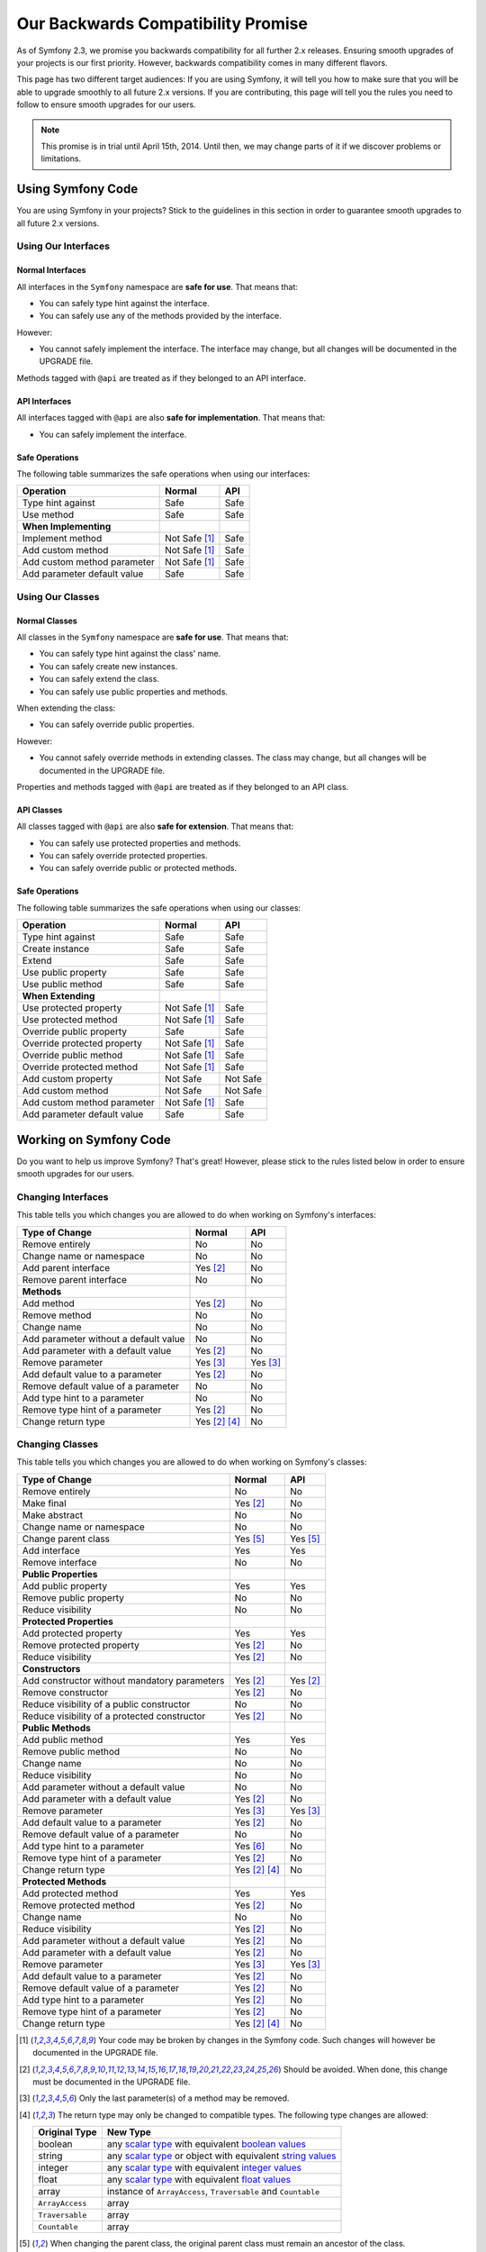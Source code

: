 Our Backwards Compatibility Promise
===================================

As of Symfony 2.3, we promise you backwards compatibility for all further 2.x
releases. Ensuring smooth upgrades of your projects is our first priority.
However, backwards compatibility comes in many different flavors.

This page has two different target audiences: If you are using Symfony, it will
tell you how to make sure that you will be able to upgrade smoothly to all
future 2.x versions. If you are contributing, this page will tell you the rules
you need to follow to ensure smooth upgrades for our users.

.. note::

    This promise is in trial until April 15th, 2014. Until then, we may change
    parts of it if we discover problems or limitations.


Using Symfony Code
------------------

You are using Symfony in your projects? Stick to the guidelines in this section
in order to guarantee smooth upgrades to all future 2.x versions.


Using Our Interfaces
~~~~~~~~~~~~~~~~~~~~

Normal Interfaces
.................

All interfaces in the ``Symfony`` namespace are **safe for use**. That means
that:

* You can safely type hint against the interface.

* You can safely use any of the methods provided by the interface.

However:

* You cannot safely implement the interface. The interface may change, but all
  changes will be documented in the UPGRADE file.

Methods tagged with ``@api`` are treated as if they belonged to an API
interface.


API Interfaces
..............

All interfaces tagged with ``@api`` are also **safe for implementation**. That
means that:

* You can safely implement the interface.


Safe Operations
...............

The following table summarizes the safe operations when using our interfaces:

==============================================  ==============  ==============
Operation                                       Normal          API
==============================================  ==============  ==============
Type hint against                               Safe            Safe
Use method                                      Safe            Safe
**When Implementing**
Implement method                                Not Safe [1]_   Safe
Add custom method                               Not Safe [1]_   Safe
Add custom method parameter                     Not Safe [1]_   Safe
Add parameter default value                     Safe            Safe
==============================================  ==============  ==============


Using Our Classes
~~~~~~~~~~~~~~~~~

Normal Classes
..............

All classes in the ``Symfony`` namespace are **safe for use**. That means that:

* You can safely type hint against the class' name.

* You can safely create new instances.

* You can safely extend the class.

* You can safely use public properties and methods.

When extending the class:

* You can safely override public properties.

However:

* You cannot safely override methods in extending classes. The class may change,
  but all changes will be documented in the UPGRADE file.

Properties and methods tagged with ``@api`` are treated as if they belonged
to an API class.


API Classes
...........

All classes tagged with ``@api`` are also **safe for extension**. That means
that:

* You can safely use protected properties and methods.

* You can safely override protected properties.

* You can safely override public or protected methods.


Safe Operations
...............

The following table summarizes the safe operations when using our classes:

==============================================  ==============  ==============
Operation                                       Normal          API
==============================================  ==============  ==============
Type hint against                               Safe            Safe
Create instance                                 Safe            Safe
Extend                                          Safe            Safe
Use public property                             Safe            Safe
Use public method                               Safe            Safe
**When Extending**
Use protected property                          Not Safe [1]_   Safe
Use protected method                            Not Safe [1]_   Safe
Override public property                        Safe            Safe
Override protected property                     Not Safe [1]_   Safe
Override public method                          Not Safe [1]_   Safe
Override protected method                       Not Safe [1]_   Safe
Add custom property                             Not Safe        Not Safe
Add custom method                               Not Safe        Not Safe
Add custom method parameter                     Not Safe [1]_   Safe
Add parameter default value                     Safe            Safe
==============================================  ==============  ==============


Working on Symfony Code
-----------------------

Do you want to help us improve Symfony? That's great! However, please stick
to the rules listed below in order to ensure smooth upgrades for our users.


Changing Interfaces
~~~~~~~~~~~~~~~~~~~

This table tells you which changes you are allowed to do when working on
Symfony's interfaces:

==============================================  ==============  ==============
Type of Change                                  Normal          API
==============================================  ==============  ==============
Remove entirely                                 No              No
Change name or namespace                        No              No
Add parent interface                            Yes [2]_        No
Remove parent interface                         No              No
**Methods**
Add method                                      Yes [2]_        No
Remove method                                   No              No
Change name                                     No              No
Add parameter without a default value           No              No
Add parameter with a default value              Yes [2]_        No
Remove parameter                                Yes [3]_        Yes [3]_
Add default value to a parameter                Yes [2]_        No
Remove default value of a parameter             No              No
Add type hint to a parameter                    No              No
Remove type hint of a parameter                 Yes [2]_        No
Change return type                              Yes [2]_ [4]_   No
==============================================  ==============  ==============


Changing Classes
~~~~~~~~~~~~~~~~

This table tells you which changes you are allowed to do when working on
Symfony's classes:

==================================================  ==============  ==============
Type of Change                                      Normal          API
==================================================  ==============  ==============
Remove entirely                                     No              No
Make final                                          Yes [2]_        No
Make abstract                                       No              No
Change name or namespace                            No              No
Change parent class                                 Yes [5]_        Yes [5]_
Add interface                                       Yes             Yes
Remove interface                                    No              No
**Public Properties**
Add public property                                 Yes             Yes
Remove public property                              No              No
Reduce visibility                                   No              No
**Protected Properties**
Add protected property                              Yes             Yes
Remove protected property                           Yes [2]_        No
Reduce visibility                                   Yes [2]_        No
**Constructors**
Add constructor without mandatory parameters        Yes [2]_        Yes [2]_
Remove constructor                                  Yes [2]_        No
Reduce visibility of a public constructor           No              No
Reduce visibility of a protected constructor        Yes [2]_        No
**Public Methods**
Add public method                                   Yes             Yes
Remove public method                                No              No
Change name                                         No              No
Reduce visibility                                   No              No
Add parameter without a default value               No              No
Add parameter with a default value                  Yes [2]_        No
Remove parameter                                    Yes [3]_        Yes [3]_
Add default value to a parameter                    Yes [2]_        No
Remove default value of a parameter                 No              No
Add type hint to a parameter                        Yes [6]_        No
Remove type hint of a parameter                     Yes [2]_        No
Change return type                                  Yes [2]_ [4]_   No
**Protected Methods**
Add protected method                                Yes             Yes
Remove protected method                             Yes [2]_        No
Change name                                         No              No
Reduce visibility                                   Yes [2]_        No
Add parameter without a default value               Yes [2]_        No
Add parameter with a default value                  Yes [2]_        No
Remove parameter                                    Yes [3]_        Yes [3]_
Add default value to a parameter                    Yes [2]_        No
Remove default value of a parameter                 Yes [2]_        No
Add type hint to a parameter                        Yes [2]_        No
Remove type hint of a parameter                     Yes [2]_        No
Change return type                                  Yes [2]_ [4]_   No
==================================================  ==============  ==============


.. [1] Your code may be broken by changes in the Symfony code. Such changes will
       however be documented in the UPGRADE file.

.. [2] Should be avoided. When done, this change must be documented in the
       UPGRADE file.

.. [3] Only the last parameter(s) of a method may be removed.

.. [4] The return type may only be changed to compatible types. The following
       type changes are allowed:

       ===================  ==================================================================
       Original Type        New Type
       ===================  ==================================================================
       boolean              any `scalar type`_ with equivalent `boolean values`_
       string               any `scalar type`_ or object with equivalent `string values`_
       integer              any `scalar type`_ with equivalent `integer values`_
       float                any `scalar type`_ with equivalent `float values`_
       array                instance of ``ArrayAccess``, ``Traversable`` and ``Countable``
       ``ArrayAccess``      array
       ``Traversable``      array
       ``Countable``        array
       ===================  ==================================================================

.. [5] When changing the parent class, the original parent class must remain an
       ancestor of the class.

.. [6] A type hint may only be added if passing a value with a different type
       previously generated a fatal error.

.. _scalar type: http://php.net/manual/en/function.is-scalar.php

.. _boolean values: http://php.net/manual/en/function.boolval.php

.. _string values: http://www.php.net/manual/en/function.strval.php

.. _integer values: http://www.php.net/manual/en/function.intval.php

.. _float values: http://www.php.net/manual/en/function.floatval.php
